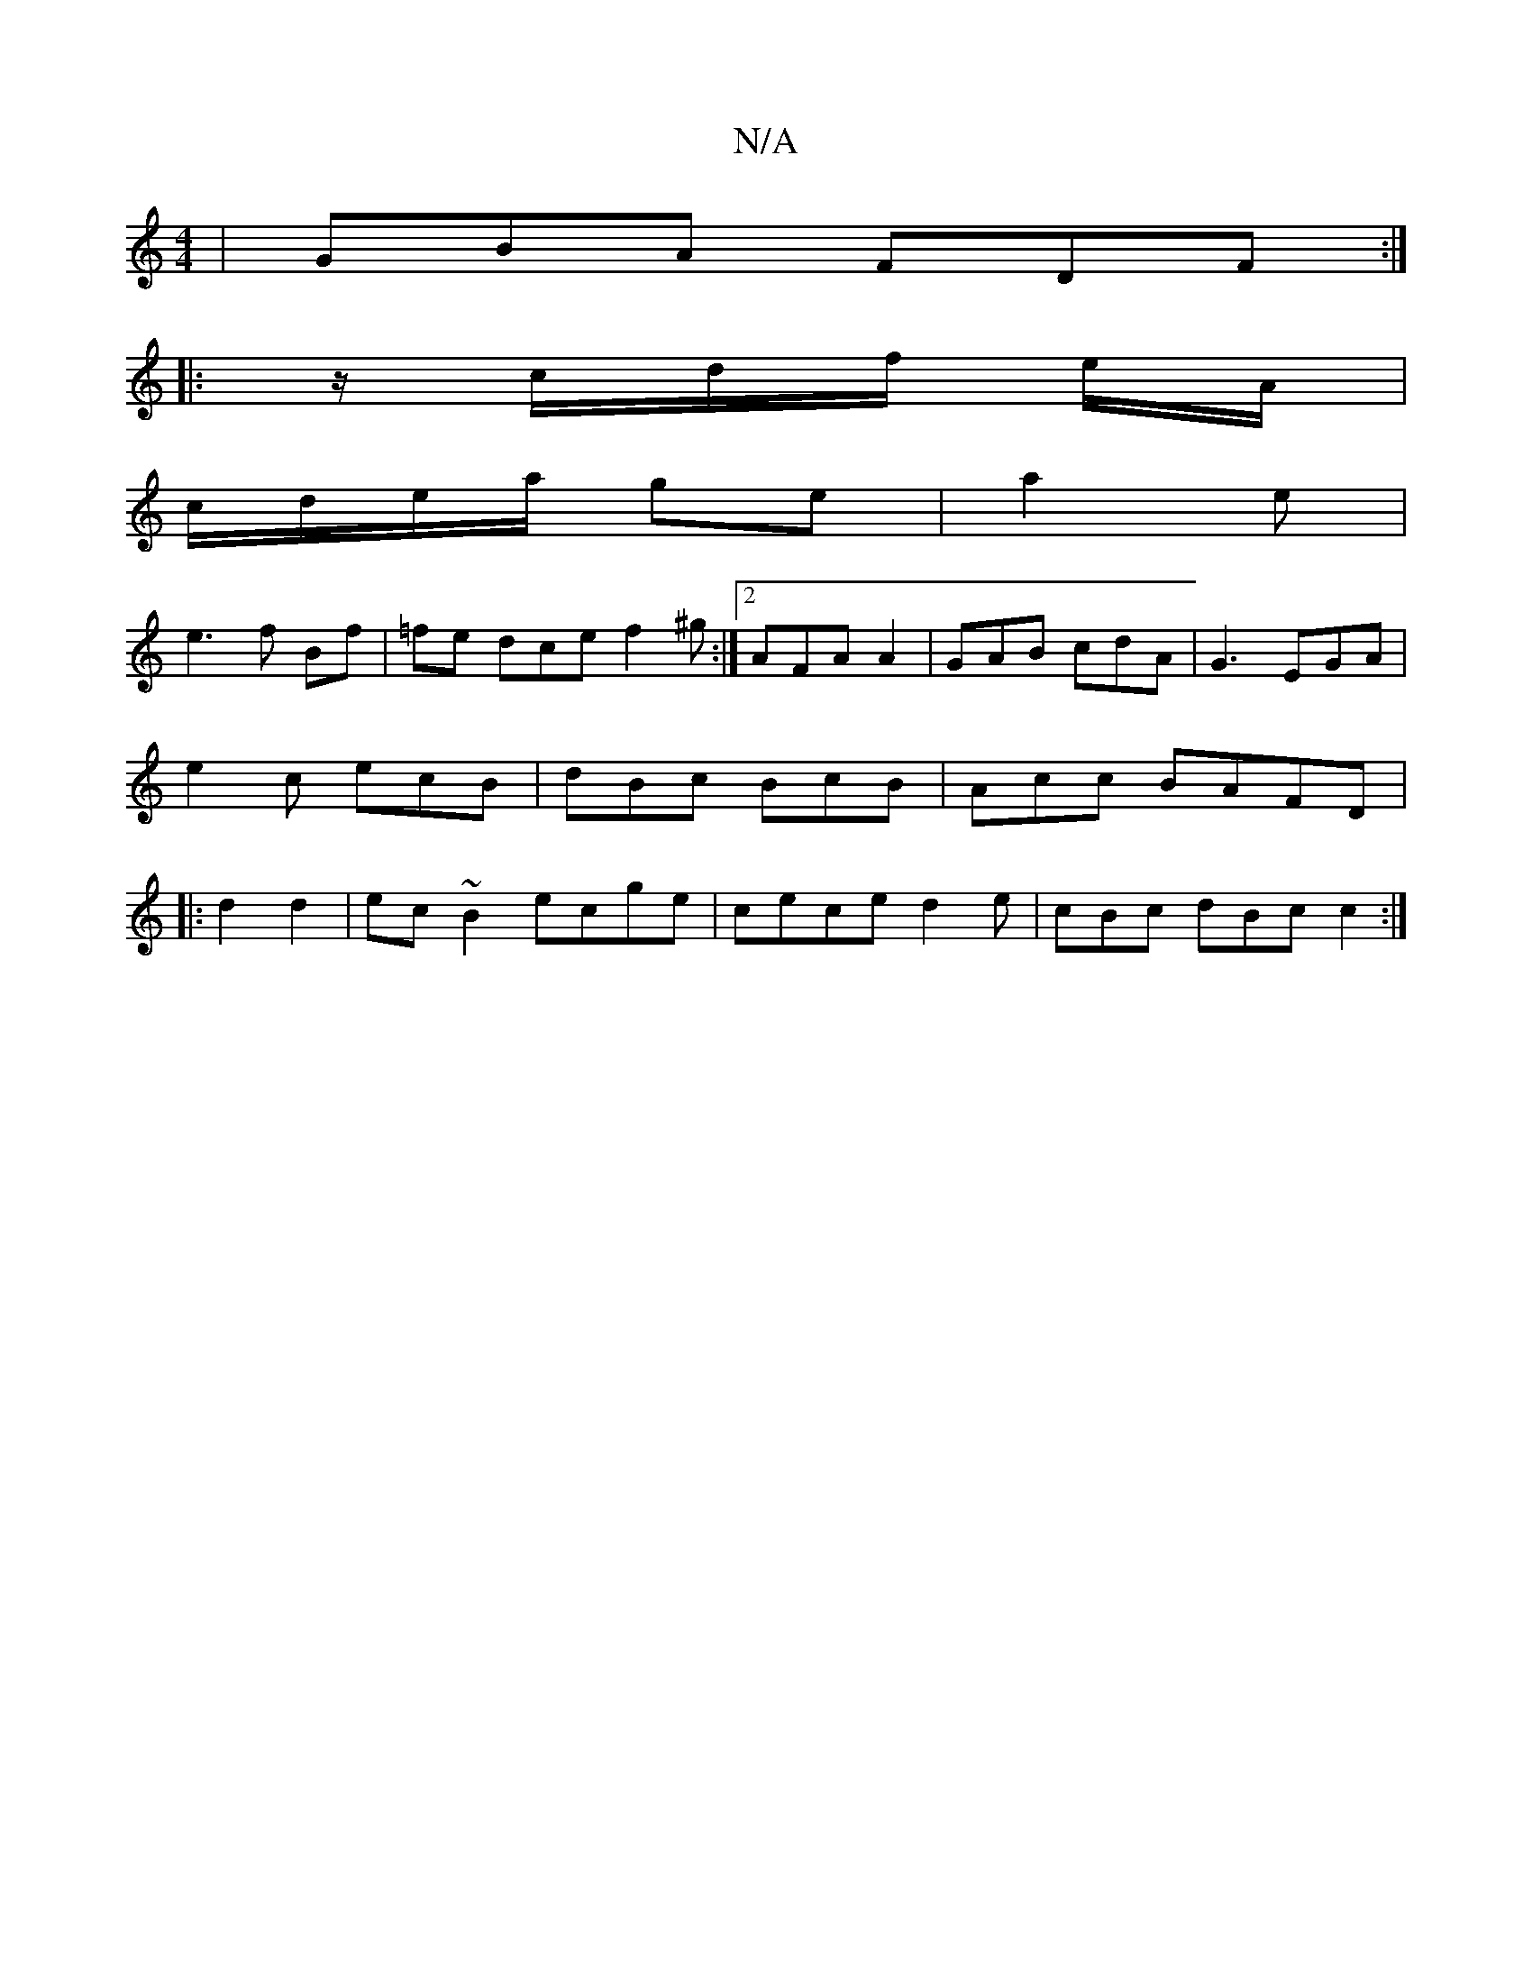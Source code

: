 X:1
T:N/A
M:4/4
R:N/A
K:Cmajor
3 | GBA FDF :|
|: z/2c/d/f/2 e/A/ |
c/d/e/a/ ge | a2 e |
e3 f Bf|=fe dce f2^g :|2 AFA A2|GAB cdA|G3 EGA|
e2c ecB|dBc BcB|Acc BAFD |
|: d2 d2 | ec~B2 ecge|cece d2e|cBc dBc c2:|

|:A BB/c/2 |
|e>f ed |
